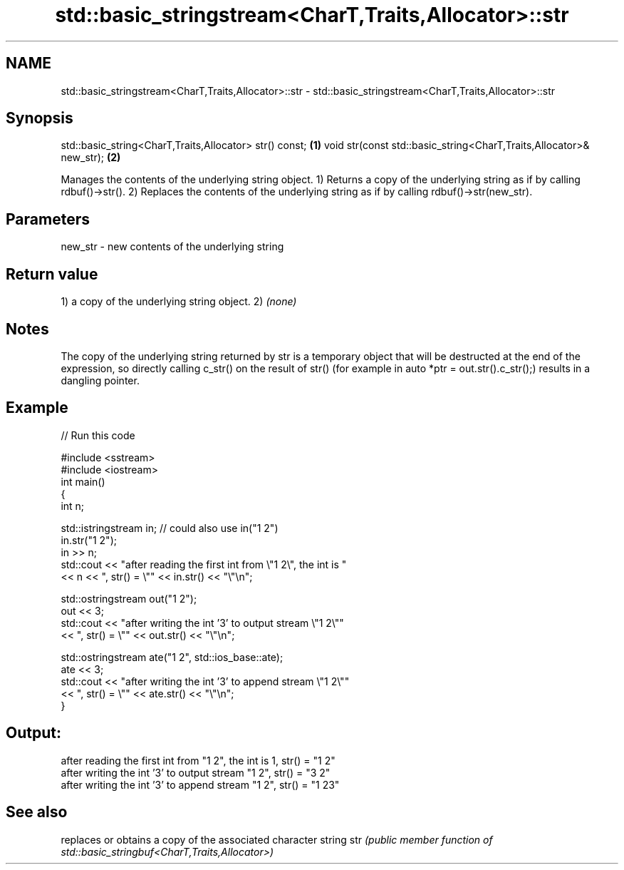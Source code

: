 .TH std::basic_stringstream<CharT,Traits,Allocator>::str 3 "2020.03.24" "http://cppreference.com" "C++ Standard Libary"
.SH NAME
std::basic_stringstream<CharT,Traits,Allocator>::str \- std::basic_stringstream<CharT,Traits,Allocator>::str

.SH Synopsis

std::basic_string<CharT,Traits,Allocator> str() const;              \fB(1)\fP
void str(const std::basic_string<CharT,Traits,Allocator>& new_str); \fB(2)\fP

Manages the contents of the underlying string object.
1) Returns a copy of the underlying string as if by calling rdbuf()->str().
2) Replaces the contents of the underlying string as if by calling rdbuf()->str(new_str).

.SH Parameters


new_str - new contents of the underlying string


.SH Return value

1) a copy of the underlying string object.
2) \fI(none)\fP

.SH Notes

The copy of the underlying string returned by str is a temporary object that will be destructed at the end of the expression, so directly calling c_str() on the result of str() (for example in auto *ptr = out.str().c_str();) results in a dangling pointer.

.SH Example


// Run this code

  #include <sstream>
  #include <iostream>
  int main()
  {
      int n;

      std::istringstream in;  // could also use in("1 2")
      in.str("1 2");
      in >> n;
      std::cout << "after reading the first int from \\"1 2\\", the int is "
                << n << ", str() = \\"" << in.str() << "\\"\\n";

      std::ostringstream out("1 2");
      out << 3;
      std::cout << "after writing the int '3' to output stream \\"1 2\\""
                << ", str() = \\"" << out.str() << "\\"\\n";

      std::ostringstream ate("1 2", std::ios_base::ate);
      ate << 3;
      std::cout << "after writing the int '3' to append stream \\"1 2\\""
                << ", str() = \\"" << ate.str() << "\\"\\n";
  }

.SH Output:

  after reading the first int from "1 2", the int is 1, str() = "1 2"
  after writing the int '3' to output stream "1 2", str() = "3 2"
  after writing the int '3' to append stream "1 2", str() = "1 23"


.SH See also


    replaces or obtains a copy of the associated character string
str \fI(public member function of std::basic_stringbuf<CharT,Traits,Allocator>)\fP




